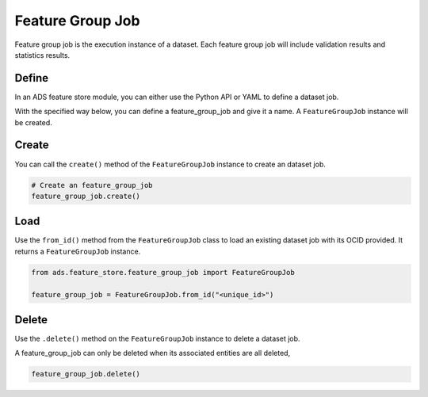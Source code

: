 .. _Feature Group Job:

Feature Group Job
*****************

Feature group job is the execution instance of a dataset. Each feature group job will include validation results and statistics results.

Define
======

In an ADS feature store module, you can either use the Python API or YAML to define a dataset job.


With the specified way below, you can define a feature_group_job and give it a name.
A ``FeatureGroupJob`` instance will be created.

.. tabs::

  .. code-tab:: Python3
    :caption: Python

    from ads.feature_store.feature_group_job import FeatureGroupJob

    feature_group_job = (
        FeatureGroupJob
        .with_name("<feature_group_job_name>")
        .with_feature_store_id("<feature_store_id>")
        .with_description("<feature_group_job_description>")
        .with_compartment_id("<compartment_id>")
    )

  .. code-tab:: Python3
    :caption: YAML

    from ads.feature_store.feature_group_job import FeatureGroupJob

    yaml_string = """
    kind: feature_group_job
    spec:
      compartmentId: ocid1.compartment..<unique_id>
      description: <feature_group_job_description>
      name: <feature_group_job_name>
      featureStoreId: <feature_store_id>
    type: feature_group_job
    """

    feature_group_job = FeatureGroupJob.from_yaml(yaml_string)


Create
======

You can call the ``create()`` method of the ``FeatureGroupJob`` instance to create an dataset job.

.. code-block:: python3

  # Create an feature_group_job
  feature_group_job.create()


Load
====

Use the ``from_id()`` method from the ``FeatureGroupJob`` class to load an existing dataset job with its OCID provided. It returns a ``FeatureGroupJob`` instance.

.. code-block:: python3

  from ads.feature_store.feature_group_job import FeatureGroupJob

  feature_group_job = FeatureGroupJob.from_id("<unique_id>")

Delete
======

Use the ``.delete()`` method on the ``FeatureGroupJob`` instance to delete a dataset job.

A feature_group_job can only be deleted when its associated entities are all deleted,

.. code-block:: python3

  feature_group_job.delete()
